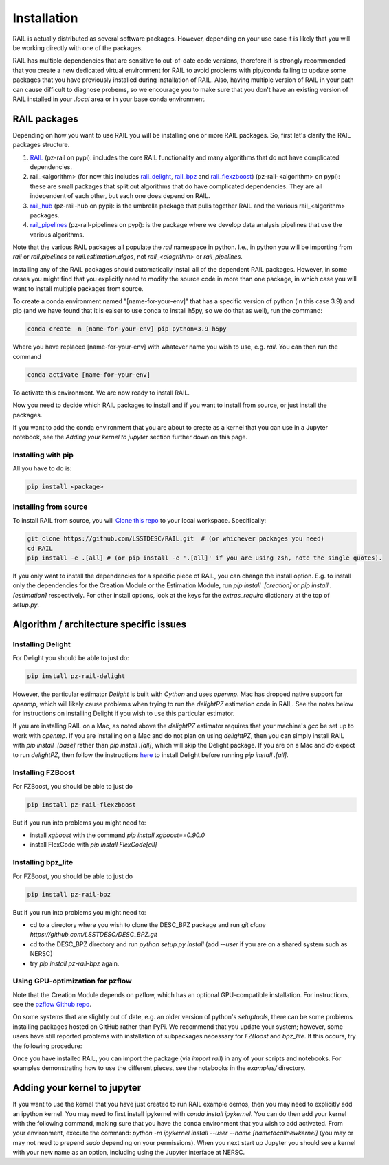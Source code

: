 ************
Installation
************

RAIL is actually distributed as several software packages.   However, depending on your use case it is likely that you will be working directly with one of the packages.

RAIL has multiple dependencies that are sensitive to out-of-date code versions, therefore it is strongly recommended that you create a new dedicated virtual environment for RAIL to avoid problems with pip/conda failing to update some packages that you have previously installed during installation of RAIL.  Also, having multiple version of RAIL in your path can cause difficult to diagnose probems, so we encourage you to make sure that you don't have an existing version of RAIL installed in your `.local` area or in your base conda environment.

RAIL packages
=============

Depending on how you want to use RAIL you will be installing one or more RAIL packages.  So, first let's clarify the
RAIL packages structure.

1. `RAIL <https://github.com/LSSTDESC/RAIL/>`_ (pz-rail on pypi): includes the core RAIL functionality and many algorithms that do not have complicated dependencies.
2. rail_<algorithm> (for now this includes `rail_delight <https://github.com/LSSTDESC/rail_delight>`_, `rail_bpz <https://github.com/LSSTDESC/rail_bpz>`_ and `rail_flexzboost <https://github.com/LSSTDESC/rail_flexzboost>`_)  (pz-rail-<algorithm> on pypi): these are small packages that split out algorithms that do have complicated dependencies.  They are all independent of each other, but each one does depend on RAIL.
3. `rail_hub <https://github.com/LSSTDESC/rail_hub/>`_ (pz-rail-hub on pypi): is the umbrella package that pulls together RAIL and the various rail_<algorithm> packages.
4. `rail_pipelines <https://github.com/LSSTDESC/rail_pipelines/>`_ (pz-rail-pipelines on pypi): is the package where we develop data analysis pipelines that use the various algorithms.

Note that the various RAIL packages all populate the `rail` namespace in python.   I.e., in python you will be importing from `rail` or `rail.pipelines` or `rail.estimation.algos`, not `rail_<alogrithm>` or `rail_pipelines`. 
   
Installing any of the RAIL packages should automatically install all of the dependent RAIL packages.  However, in some cases you might find that you explicitly need to modify the source code in more than one package, in which case you will want to install multiple packages from source.

To create a conda environment named "[name-for-your-env]" that has a specific version of python (in this case 3.9) and pip (and we have found that it is eaiser to use conda to install h5py, so we do that as well), run the command:

.. code-block:: bash

    conda create -n [name-for-your-env] pip python=3.9 h5py
    
Where you have replaced [name-for-your-env] with whatever name you wish to use, e.g. `rail`.
You can then run the command

.. code-block:: bash

    conda activate [name-for-your-env]

To activate this environment.  We are now ready to install RAIL.

Now you need to decide which RAIL packages to install and if you want to install from source, or just install the packages.

If you want to add the conda environment that you are about to create as a kernel that you can use in a Jupyter notebook, see the `Adding your kernel to jupyter` section further down on this page.


Installing with pip
-------------------

All you have to do is:

.. code-block:: bash

    pip install <package>


Installing from source
----------------------

To install RAIL from source, you will `Clone this repo <https://docs.github.com/en/github/creating-cloning-and-archiving-repositories/cloning-a-repository-from-github/cloning-a-repository>`_ to your local workspace.  Specifically:

.. code-block:: bash

    git clone https://github.com/LSSTDESC/RAIL.git  # (or whichever packages you need)
    cd RAIL
    pip install -e .[all] # (or pip install -e '.[all]' if you are using zsh, note the single quotes). 


If you only want to install the dependencies for a specific piece of RAIL, you can change the install option. E.g. to install only the dependencies for the Creation Module or the Estimation Module, run `pip install .[creation]` or `pip install .[estimation]` respectively. For other install options, look at the keys for the `extras_require` dictionary at the top of `setup.py`.



Algorithm / architecture specific issues
========================================


Installing Delight
------------------

For Delight you should be able to just do:

.. code-block:: bash

    pip install pz-rail-delight

However, the particular estimator `Delight` is built with `Cython` and uses `openmp`.  Mac has dropped native support for `openmp`, which will likely cause problems when trying to run the `delightPZ` estimation code in RAIL.  See the notes below for instructions on installing Delight if you wish to use this particular estimator.

If you are installing RAIL on a Mac, as noted above the `delightPZ` estimator requires that your machine's `gcc` be set up to work with `openmp`. If you are installing on a Mac and do not plan on using `delightPZ`, then you can simply install RAIL with `pip install .[base]` rather than `pip install .[all]`, which will skip the Delight package.  If you are on a Mac and *do* expect to run `delightPZ`, then follow the instructions `here <https://github.com/LSSTDESC/Delight/blob/master/Mac_installation.md>`_ to install Delight before running `pip install .[all]`.

    
Installing FZBoost
------------------

For FZBoost, you should be able to just do

.. code-block:: bash

    pip install pz-rail-flexzboost

But if you run into problems you might need to:

- install `xgboost` with the command `pip install xgboost==0.90.0`
- install FlexCode with `pip install FlexCode[all]`


Installing bpz_lite
-------------------

For FZBoost, you should be able to just do

.. code-block:: bash

    pip install pz-rail-bpz

But if you run into problems you might need to:

- cd to a directory where you wish to clone the DESC_BPZ package and run `git clone https://github.com/LSSTDESC/DESC_BPZ.git`
- cd to the DESC_BPZ directory and run `python setup.py install` (add `--user` if you are on a shared system such as NERSC)
- try `pip install pz-rail-bpz` again.


Using GPU-optimization for pzflow
---------------------------------

Note that the Creation Module depends on pzflow, which has an optional GPU-compatible installation.
For instructions, see the `pzflow Github repo <https://github.com/jfcrenshaw/pzflow/>`_.

On some systems that are slightly out of date, e.g. an older version of python's `setuptools`, there can be some problems installing packages hosted on GitHub rather than PyPi.  We recommend that you update your system; however, some users have still reported problems with installation of subpackages necessary for `FZBoost` and `bpz_lite`.  If this occurs, try the following procedure:

Once you have installed RAIL, you can import the package (via `import rail`) in any of your scripts and notebooks.
For examples demonstrating how to use the different pieces, see the notebooks in the `examples/` directory.


Adding your kernel to jupyter
=============================
If you want to use the kernel that you have just created to run RAIL example demos, then you may need to explicitly add an ipython kernel.  You may need to first install ipykernel with `conda install ipykernel`.  You can do then add your kernel with the following command, making sure that you have the conda environment that you wish to add activated.  From your environment, execute the command:
`python -m ipykernel install --user --name [nametocallnewkernel]`
(you may or may not need to prepend `sudo` depending on your permissions).  When you next start up Jupyter you should see a kernel with your new name as an option, including using the Jupyter interface at NERSC.

